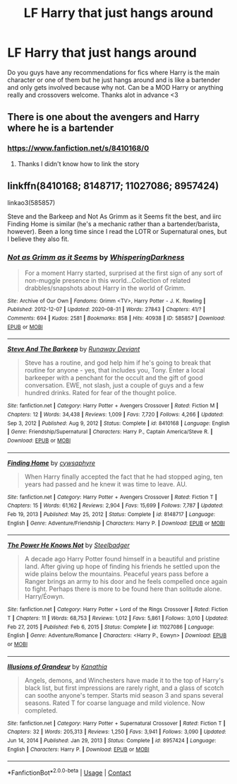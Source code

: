 #+TITLE: LF Harry that just hangs around

* LF Harry that just hangs around
:PROPERTIES:
:Author: Gopal050
:Score: 21
:DateUnix: 1617519119.0
:DateShort: 2021-Apr-04
:FlairText: Request
:END:
Do you guys have any recommendations for fics where Harry is the main character or one of them but he just hangs around and is like a bartender and only gets involved because why not. Can be a MOD Harry or anything really and crossovers welcome. Thanks alot in advance <3


** There is one about the avengers and Harry where he is a bartender
:PROPERTIES:
:Author: emmakearns
:Score: 4
:DateUnix: 1617555208.0
:DateShort: 2021-Apr-04
:END:

*** [[https://www.fanfiction.net/s/8410168/0]]
:PROPERTIES:
:Author: disneysslythprincess
:Score: 3
:DateUnix: 1617556001.0
:DateShort: 2021-Apr-04
:END:

**** Thanks I didn't know how to link the story
:PROPERTIES:
:Author: emmakearns
:Score: 1
:DateUnix: 1617559638.0
:DateShort: 2021-Apr-04
:END:


** linkffn(8410168; 8148717; 11027086; 8957424)

linkao3(585857)

Steve and the Barkeep and Not As Grimm as it Seems fit the best, and iirc Finding Home is similar (he's a mechanic rather than a bartender/barista, however). Been a long time since I read the LOTR or Supernatural ones, but I believe they also fit.
:PROPERTIES:
:Author: hrmdurr
:Score: 2
:DateUnix: 1617590976.0
:DateShort: 2021-Apr-05
:END:

*** [[https://archiveofourown.org/works/585857][*/Not as Grimm as it Seems/*]] by [[https://www.archiveofourown.org/users/WhisperingDarkness/pseuds/WhisperingDarkness][/WhisperingDarkness/]]

#+begin_quote
  For a moment Harry started, surprised at the first sign of any sort of non-muggle presence in this world...Collection of related drabbles/snapshots about Harry in the world of Grimm.
#+end_quote

^{/Site/:} ^{Archive} ^{of} ^{Our} ^{Own} ^{*|*} ^{/Fandoms/:} ^{Grimm} ^{<TV>,} ^{Harry} ^{Potter} ^{-} ^{J.} ^{K.} ^{Rowling} ^{*|*} ^{/Published/:} ^{2012-12-07} ^{*|*} ^{/Updated/:} ^{2020-08-31} ^{*|*} ^{/Words/:} ^{27843} ^{*|*} ^{/Chapters/:} ^{41/?} ^{*|*} ^{/Comments/:} ^{694} ^{*|*} ^{/Kudos/:} ^{2581} ^{*|*} ^{/Bookmarks/:} ^{858} ^{*|*} ^{/Hits/:} ^{40938} ^{*|*} ^{/ID/:} ^{585857} ^{*|*} ^{/Download/:} ^{[[https://archiveofourown.org/downloads/585857/Not%20as%20Grimm%20as%20it%20Seems.epub?updated_at=1611758272][EPUB]]} ^{or} ^{[[https://archiveofourown.org/downloads/585857/Not%20as%20Grimm%20as%20it%20Seems.mobi?updated_at=1611758272][MOBI]]}

--------------

[[https://www.fanfiction.net/s/8410168/1/][*/Steve And The Barkeep/*]] by [[https://www.fanfiction.net/u/1543518/Runaway-Deviant][/Runaway Deviant/]]

#+begin_quote
  Steve has a routine, and god help him if he's going to break that routine for anyone - yes, that includes you, Tony. Enter a local barkeeper with a penchant for the occult and the gift of good conversation. EWE, not slash, just a couple of guys and a few hundred drinks. Rated for fear of the thought police.
#+end_quote

^{/Site/:} ^{fanfiction.net} ^{*|*} ^{/Category/:} ^{Harry} ^{Potter} ^{+} ^{Avengers} ^{Crossover} ^{*|*} ^{/Rated/:} ^{Fiction} ^{M} ^{*|*} ^{/Chapters/:} ^{12} ^{*|*} ^{/Words/:} ^{34,438} ^{*|*} ^{/Reviews/:} ^{1,009} ^{*|*} ^{/Favs/:} ^{7,720} ^{*|*} ^{/Follows/:} ^{4,266} ^{*|*} ^{/Updated/:} ^{Sep} ^{3,} ^{2012} ^{*|*} ^{/Published/:} ^{Aug} ^{9,} ^{2012} ^{*|*} ^{/Status/:} ^{Complete} ^{*|*} ^{/id/:} ^{8410168} ^{*|*} ^{/Language/:} ^{English} ^{*|*} ^{/Genre/:} ^{Friendship/Supernatural} ^{*|*} ^{/Characters/:} ^{Harry} ^{P.,} ^{Captain} ^{America/Steve} ^{R.} ^{*|*} ^{/Download/:} ^{[[http://www.ff2ebook.com/old/ffn-bot/index.php?id=8410168&source=ff&filetype=epub][EPUB]]} ^{or} ^{[[http://www.ff2ebook.com/old/ffn-bot/index.php?id=8410168&source=ff&filetype=mobi][MOBI]]}

--------------

[[https://www.fanfiction.net/s/8148717/1/][*/Finding Home/*]] by [[https://www.fanfiction.net/u/2042977/cywsaphyre][/cywsaphyre/]]

#+begin_quote
  When Harry finally accepted the fact that he had stopped aging, ten years had passed and he knew it was time to leave. AU.
#+end_quote

^{/Site/:} ^{fanfiction.net} ^{*|*} ^{/Category/:} ^{Harry} ^{Potter} ^{+} ^{Avengers} ^{Crossover} ^{*|*} ^{/Rated/:} ^{Fiction} ^{T} ^{*|*} ^{/Chapters/:} ^{15} ^{*|*} ^{/Words/:} ^{61,162} ^{*|*} ^{/Reviews/:} ^{2,904} ^{*|*} ^{/Favs/:} ^{15,699} ^{*|*} ^{/Follows/:} ^{7,787} ^{*|*} ^{/Updated/:} ^{Feb} ^{19,} ^{2013} ^{*|*} ^{/Published/:} ^{May} ^{25,} ^{2012} ^{*|*} ^{/Status/:} ^{Complete} ^{*|*} ^{/id/:} ^{8148717} ^{*|*} ^{/Language/:} ^{English} ^{*|*} ^{/Genre/:} ^{Adventure/Friendship} ^{*|*} ^{/Characters/:} ^{Harry} ^{P.} ^{*|*} ^{/Download/:} ^{[[http://www.ff2ebook.com/old/ffn-bot/index.php?id=8148717&source=ff&filetype=epub][EPUB]]} ^{or} ^{[[http://www.ff2ebook.com/old/ffn-bot/index.php?id=8148717&source=ff&filetype=mobi][MOBI]]}

--------------

[[https://www.fanfiction.net/s/11027086/1/][*/The Power He Knows Not/*]] by [[https://www.fanfiction.net/u/5291694/Steelbadger][/Steelbadger/]]

#+begin_quote
  A decade ago Harry Potter found himself in a beautiful and pristine land. After giving up hope of finding his friends he settled upon the wide plains below the mountains. Peaceful years pass before a Ranger brings an army to his door and he feels compelled once again to fight. Perhaps there is more to be found here than solitude alone. Harry/Éowyn.
#+end_quote

^{/Site/:} ^{fanfiction.net} ^{*|*} ^{/Category/:} ^{Harry} ^{Potter} ^{+} ^{Lord} ^{of} ^{the} ^{Rings} ^{Crossover} ^{*|*} ^{/Rated/:} ^{Fiction} ^{T} ^{*|*} ^{/Chapters/:} ^{11} ^{*|*} ^{/Words/:} ^{68,753} ^{*|*} ^{/Reviews/:} ^{1,012} ^{*|*} ^{/Favs/:} ^{5,861} ^{*|*} ^{/Follows/:} ^{3,010} ^{*|*} ^{/Updated/:} ^{Feb} ^{27,} ^{2015} ^{*|*} ^{/Published/:} ^{Feb} ^{6,} ^{2015} ^{*|*} ^{/Status/:} ^{Complete} ^{*|*} ^{/id/:} ^{11027086} ^{*|*} ^{/Language/:} ^{English} ^{*|*} ^{/Genre/:} ^{Adventure/Romance} ^{*|*} ^{/Characters/:} ^{<Harry} ^{P.,} ^{Eowyn>} ^{*|*} ^{/Download/:} ^{[[http://www.ff2ebook.com/old/ffn-bot/index.php?id=11027086&source=ff&filetype=epub][EPUB]]} ^{or} ^{[[http://www.ff2ebook.com/old/ffn-bot/index.php?id=11027086&source=ff&filetype=mobi][MOBI]]}

--------------

[[https://www.fanfiction.net/s/8957424/1/][*/Illusions of Grandeur/*]] by [[https://www.fanfiction.net/u/1608195/Kanathia][/Kanathia/]]

#+begin_quote
  Angels, demons, and Winchesters have made it to the top of Harry's black list, but first impressions are rarely right, and a glass of scotch can soothe anyone's temper. Starts mid season 3 and spans several seasons. Rated T for coarse language and mild violence. Now completed.
#+end_quote

^{/Site/:} ^{fanfiction.net} ^{*|*} ^{/Category/:} ^{Harry} ^{Potter} ^{+} ^{Supernatural} ^{Crossover} ^{*|*} ^{/Rated/:} ^{Fiction} ^{T} ^{*|*} ^{/Chapters/:} ^{32} ^{*|*} ^{/Words/:} ^{205,313} ^{*|*} ^{/Reviews/:} ^{1,250} ^{*|*} ^{/Favs/:} ^{3,941} ^{*|*} ^{/Follows/:} ^{3,090} ^{*|*} ^{/Updated/:} ^{Jun} ^{14,} ^{2014} ^{*|*} ^{/Published/:} ^{Jan} ^{29,} ^{2013} ^{*|*} ^{/Status/:} ^{Complete} ^{*|*} ^{/id/:} ^{8957424} ^{*|*} ^{/Language/:} ^{English} ^{*|*} ^{/Characters/:} ^{Harry} ^{P.} ^{*|*} ^{/Download/:} ^{[[http://www.ff2ebook.com/old/ffn-bot/index.php?id=8957424&source=ff&filetype=epub][EPUB]]} ^{or} ^{[[http://www.ff2ebook.com/old/ffn-bot/index.php?id=8957424&source=ff&filetype=mobi][MOBI]]}

--------------

*FanfictionBot*^{2.0.0-beta} | [[https://github.com/FanfictionBot/reddit-ffn-bot/wiki/Usage][Usage]] | [[https://www.reddit.com/message/compose?to=tusing][Contact]]
:PROPERTIES:
:Author: FanfictionBot
:Score: 1
:DateUnix: 1617591010.0
:DateShort: 2021-Apr-05
:END:
